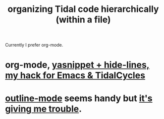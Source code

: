 :PROPERTIES:
:ID:       1f80a0d2-fa15-4825-9234-33ec91bb9f8f
:END:
#+title: organizing Tidal code hierarchically (within a file)
Currently I prefer org-mode.
* org-mode, [[id:debbace4-173e-4dd7-99ac-a7a806905640][yasnippet + hide-lines, my hack for Emacs & TidalCycles]]
* [[id:9c31bbf8-2396-4329-a5df-be769f8679b7][outline-mode]] seems handy but [[id:f67b3ffb-c806-4279-bc8a-f0b35291bf42][it's giving me trouble]].
